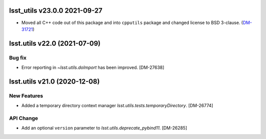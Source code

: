 lsst_utils v23.0.0 2021-09-27
=============================

- Moved all C++ code out of this package and into ``cpputils`` package and changed license to BSD 3-clause. (`DM-31721 <https://jira.lsstcorp.org/browse/DM-31721>`_)

lsst.utils v22.0 (2021-07-09)
=============================

Bug fix
-------

* Error reporting in `~lsst.utils.doImport` has been improved. [DM-27638]

lsst.utils v21.0 (2020-12-08)
=============================

New Features
------------

* Added a temporary directory context manager `lsst.utils.tests.temporaryDirectory`. [DM-26774]

API Change
----------

* Add an optional ``version`` parameter to `lsst.utils.deprecate_pybind11`. [DM-26285]
